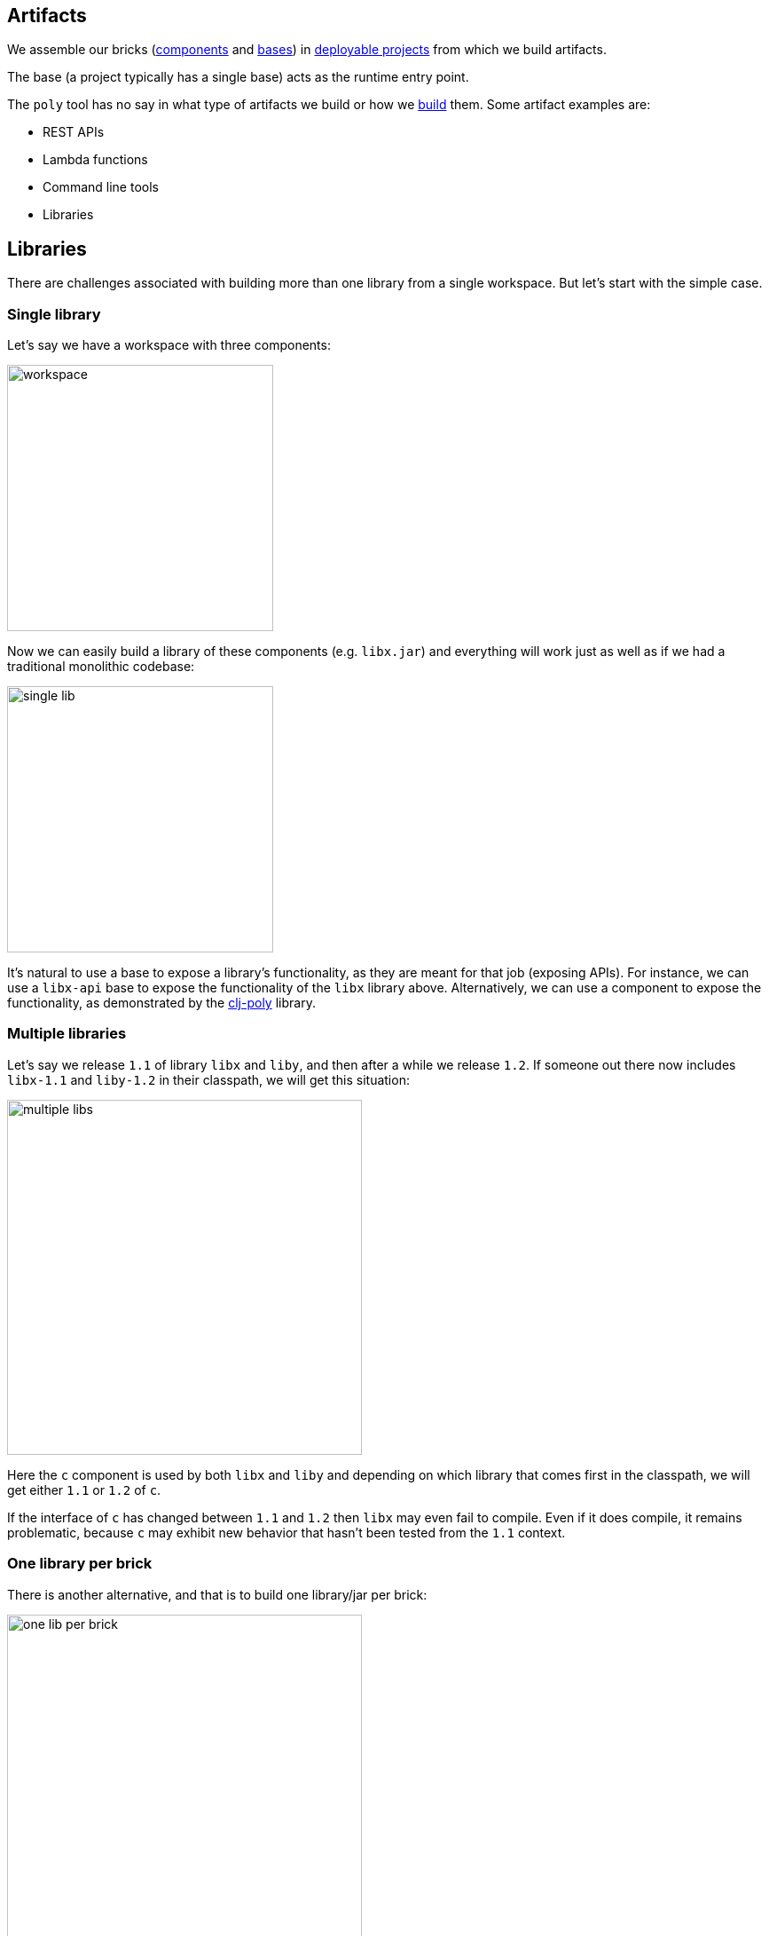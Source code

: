 == Artifacts
:cljdoc-api-url: https://cljdoc.org/d/polylith/clj-poly/CURRENT/api

We assemble our bricks (xref:component.adoc[components] and xref:base.adoc[bases]) in xref:project.adoc[deployable projects] from which we build artifacts.

The base (a project typically has a single base) acts as the runtime entry point.

The `poly` tool has no say in what type of artifacts we build or how we xref:build.adoc[build] them.
Some artifact examples are:

* REST APIs
* Lambda functions
* Command line tools
* Libraries

[#libraries]
== Libraries

There are challenges associated with building more than one library from a single workspace.
But let's start with the simple case.

=== Single library

Let's say we have a workspace with three components:

image::images/artifacts/workspace.png[width=300]

Now we can easily build a library of these components (e.g. `libx.jar`) and everything will work just as well as if we had a traditional monolithic codebase:

image::images/artifacts/single-lib.png[width=300]

It's natural to use a base to expose a library's functionality, as they are meant for that job (exposing APIs).
For instance, we can use a `libx-api` base to expose the functionality of the `libx` library above.
Alternatively, we can use a component to expose the functionality, as demonstrated by the {cljdoc-api-url}/polylith.clj.core.api[clj-poly] library.

=== Multiple libraries
Let's say we release `1.1` of library `libx` and `liby`, and then after a while we release `1.2`.
If someone out there now includes `libx-1.1` and `liby-1.2` in their classpath, we will get this situation:

image::images/artifacts/multiple-libs.png[width=400]

Here the `c` component is used by both `libx` and `liby` and depending on which library that comes first in the classpath, we will get either `1.1` or `1.2` of `c`.

If the interface of `c` has changed between `1.1` and `1.2` then `libx` may even fail to compile.
Even if it does compile, it remains problematic, because
`c` may exhibit new behavior that hasn't been tested from the `1.1` context.

=== One library per brick

There is another alternative, and that is to build one library/jar per brick:

image::images/artifacts/one-lib-per-brick.png[width=400]

Let's say we have built and released `1.1` of all these five libraries, and then after a while, we release `1.2`. Let's say someone has included version `1.1` of "libx" by including `liba`, `libb`, and `libc`, and version `1.2` of "liby" by including `libc`, `libd` and `libe`.
Now, we can't be certain which version of component `c` will be picked up by the classloader, as it depends on the order in which the libraries are specified:

image::images/artifacts/one-lib-per-brick-grouped.png[width=500]

This means we experience the same problem as if we build `libx` and `liby` separately.

=== One library per workspace

The most solid solution is probably to build a single jar out of the entire workspace that includes all the bricks (`myws.jar` in this example) and thus all the libraries:

image::images/artifacts/one-lib-per-workspace.png[width=400]

This will ensure that the same version of all libraries is used, regardless of which one(s) the user is interested in.

=== Adjust the top namespace at build time

The last alternative is to adjust the top namespace for each library, when building the jar. We should keep the namespace of the API base though, so that people don't have to change their `:require` statements when they use the library.

This approach comes with its own challenges, which is discussed in issue https://github.com/polyfy/polylith/issues/212[212].

=== Conclusion

If you have intended to build two or more libraries from a Polylith workspace, we recommend that you build one library per workspace.
